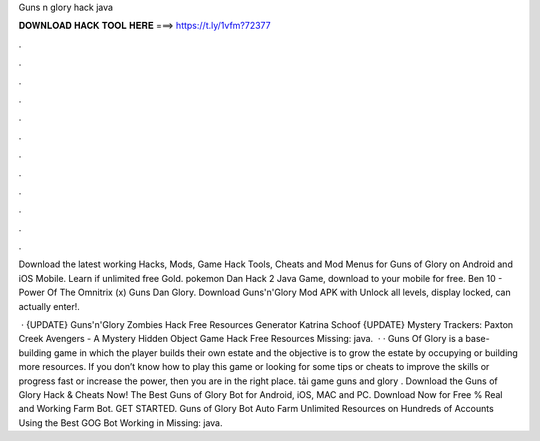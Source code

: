 Guns n glory hack java



𝐃𝐎𝐖𝐍𝐋𝐎𝐀𝐃 𝐇𝐀𝐂𝐊 𝐓𝐎𝐎𝐋 𝐇𝐄𝐑𝐄 ===> https://t.ly/1vfm?72377



.



.



.



.



.



.



.



.



.



.



.



.

Download the latest working Hacks, Mods, Game Hack Tools, Cheats and Mod Menus for Guns of Glory on Android and iOS Mobile. Learn if unlimited free Gold. pokemon Dan Hack 2 Java Game, download to your mobile for free. Ben 10 - Power Of The Omnitrix (x) Guns Dan Glory. Download Guns'n'Glory Mod APK with Unlock all levels, display locked, can actually enter!.

 · {UPDATE} Guns'n'Glory Zombies Hack Free Resources Generator Katrina Schoof {UPDATE} Mystery Trackers: Paxton Creek Avengers - A Mystery Hidden Object Game Hack Free Resources Missing: java.  · · Guns Of Glory is a base-building game in which the player builds their own estate and the objective is to grow the estate by occupying or building more resources. If you don’t know how to play this game or looking for some tips or cheats to improve the skills or progress fast or increase the power, then you are in the right place. tải game guns and glory . Download the Guns of Glory Hack & Cheats Now! The Best Guns of Glory Bot for Android, iOS, MAC and PC. Download Now for Free % Real and Working Farm Bot. GET STARTED. Guns of Glory Bot Auto Farm Unlimited Resources on Hundreds of Accounts Using the Best GOG Bot Working in Missing: java.
